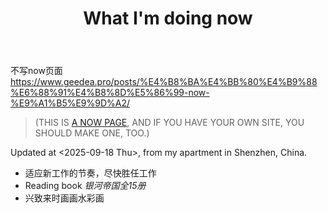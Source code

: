 #+TITLE: What I'm doing now

不写now页面 https://www.geedea.pro/posts/%E4%B8%BA%E4%BB%80%E4%B9%88%E6%88%91%E4%B8%8D%E5%86%99-now-%E9%A1%B5%E9%9D%A2/

#+BEGIN_QUOTE
(THIS IS [[https://nownownow.com/about][A NOW PAGE]], AND IF YOU HAVE YOUR OWN SITE, YOU SHOULD MAKE ONE, TOO.)
#+END_QUOTE

Updated at <2025-09-18 Thu>, from my apartment in Shenzhen, China.

- 适应新工作的节奏，尽快胜任工作
- Reading book /银河帝国全15册/
- 兴致来时画画水彩画

